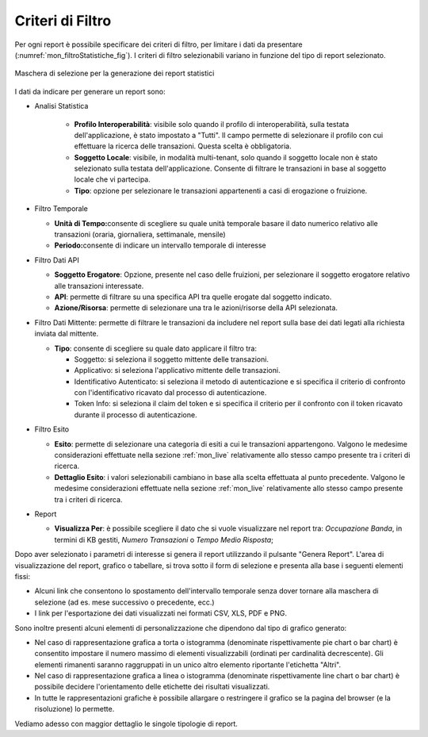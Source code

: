 .. _mon_stats_filtri:

Criteri di Filtro
~~~~~~~~~~~~~~~~~~~

Per ogni report è possibile specificare dei criteri di filtro, per
limitare i dati da presentare (:numref:`mon_filtroStatistiche_fig`). I criteri di filtro selezionabili
variano in funzione del tipo di report selezionato.

.. figure:: ../../_figure_monitoraggio/FiltroStatistiche.png
    :scale: 100%
    :align: center
    :name: mon_filtroStatistiche_fig

    Maschera di selezione per la generazione dei report statistici

I dati da indicare per generare un report sono:

-  Analisi Statistica

    - **Profilo Interoperabilità**: visibile solo quando il profilo di interoperabilità, sulla testata dell'applicazione, è stato impostato a "Tutti". Il campo permette di selezionare il profilo con cui effettuare la ricerca delle transazioni. Questa scelta è obbligatoria.

    - **Soggetto Locale**: visibile, in modalità multi-tenant, solo quando il soggetto locale non è stato selezionato sulla testata dell'applicazione. Consente di filtrare le transazioni in base al soggetto locale che vi partecipa.

    - **Tipo**: opzione per selezionare le transazioni appartenenti a casi di erogazione o fruizione.

-  Filtro Temporale

   -  **Unità di Tempo:**\ consente di scegliere su quale unità
      temporale basare il dato numerico relativo alle transazioni
      (oraria, giornaliera, settimanale, mensile)

   -  **Periodo:**\ consente di indicare un intervallo temporale di
      interesse

-  Filtro Dati API

   -  **Soggetto Erogatore**: Opzione, presente nel caso delle fruizioni, per selezionare il soggetto erogatore relativo alle transazioni interessate.

   -  **API**: permette di filtrare su una specifica API tra quelle erogate dal soggetto indicato.

   -  **Azione/Risorsa**: permette di selezionare una tra le
      azioni/risorse della API selezionata.

-  Filtro Dati Mittente: permette di filtrare le transazioni da
   includere nel report sulla base dei dati legati alla richiesta
   inviata dal mittente.

   -  **Tipo**: consente di scegliere su quale dato applicare il filtro
      tra:

      -  Soggetto: si seleziona il soggetto mittente delle transazioni.

      -  Applicativo: si seleziona l'applicativo mittente delle
         transazioni.

      -  Identificativo Autenticato: si seleziona il metodo di
         autenticazione e si specifica il criterio di confronto con
         l'identificativo ricavato dal processo di autenticazione.

      -  Token Info: si seleziona il claim del token e si specifica il
         criterio per il confronto con il token ricavato durante il
         processo di autenticazione.

-  Filtro Esito

   -  **Esito**: permette di selezionare una categoria di esiti a cui le
      transazioni appartengono. Valgono le medesime considerazioni
      effettuate nella sezione :ref:`mon_live` relativamente allo stesso campo presente tra i
      criteri di ricerca.

   -  **Dettaglio Esito**: i valori selezionabili cambiano in base alla
      scelta effettuata al punto precedente. Valgono le medesime
      considerazioni effettuate nella sezione :ref:`mon_live` relativamente allo stesso campo
      presente tra i criteri di ricerca.

-  Report

   -  **Visualizza Per**: è possibile scegliere il dato che si vuole visualizzare nel report tra:
      *Occupazione Banda*, in termini di KB gestiti, *Numero Transazioni* o *Tempo Medio Risposta*;

Dopo aver selezionato i parametri di interesse si genera il report
utilizzando il pulsante "Genera Report". L'area di visualizzazione del
report, grafico o tabellare, si trova sotto il form di selezione e
presenta alla base i seguenti elementi fissi:

-  Alcuni link che consentono lo spostamento dell'intervallo temporale
   senza dover tornare alla maschera di selezione (ad es. mese
   successivo o precedente, ecc.)

-  I link per l'esportazione dei dati visualizzati nei formati CSV, XLS,
   PDF e PNG.

Sono inoltre presenti alcuni elementi di personalizzazione che dipendono
dal tipo di grafico generato:

-  Nel caso di rappresentazione grafica a torta o istogramma (denominate
   rispettivamente pie chart o bar chart) è consentito impostare il
   numero massimo di elementi visualizzabili (ordinati per cardinalità
   decrescente). Gli elementi rimanenti saranno raggruppati in un unico
   altro elemento riportante l'etichetta "Altri".

-  Nel caso di rappresentazione grafica a linea o istogramma (denominate
   rispettivamente line chart o bar chart) è possibile decidere
   l'orientamento delle etichette dei risultati visualizzati.

-  In tutte le rappresentazioni grafiche è possibile allargare o
   restringere il grafico se la pagina del browser (e la risoluzione) lo
   permette.

Vediamo adesso con maggior dettaglio le singole tipologie di report.

